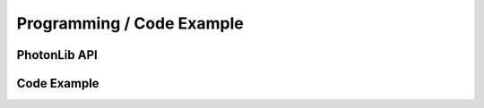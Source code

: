 Programming / Code Example
==========================

PhotonLib API
-------------

Code Example
------------
